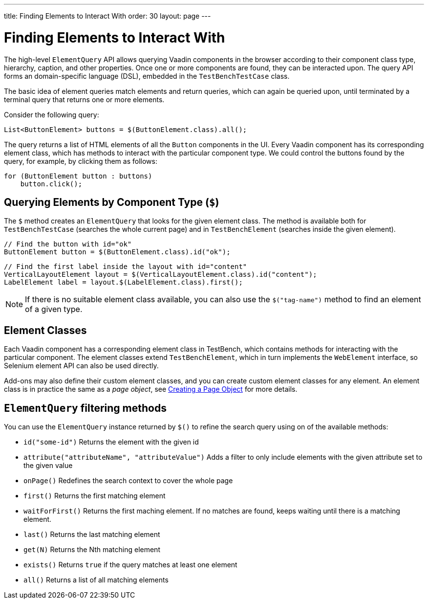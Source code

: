 ---
title: Finding Elements to Interact With
order: 30
layout: page
---

[[testbench.elementquery]]
= Finding Elements to Interact With

The high-level `ElementQuery` API allows querying Vaadin components in the browser
according to their component class type, hierarchy, caption, and other
properties. Once one or more components are found, they can be interacted upon.
The query API forms an domain-specific language (DSL), embedded in the
`TestBenchTestCase` class.

The basic idea of element queries match elements and return queries, which can
again be queried upon, until terminated by a terminal query that returns one or
more elements.

Consider the following query:

```java
List<ButtonElement> buttons = $(ButtonElement.class).all();
```

The query returns a list of HTML elements of all the `Button`
components in the UI. Every Vaadin component has its corresponding element
class, which has methods to interact with the particular component type. We
could control the buttons found by the query, for example, by clicking them as
follows:


```java
for (ButtonElement button : buttons)
    button.click();
```

[[testbench.elementquery.create]]
== Querying Elements by Component Type (`$`)

The `$` method creates an `ElementQuery` that looks for the given element class. The method is available both for `TestBenchTestCase` (searches the whole current page) and in `TestBenchElement` (searches inside the given element).

```java
// Find the button with id="ok"
ButtonElement button = $(ButtonElement.class).id("ok");
```

```java
// Find the first label inside the layout with id="content"
VerticalLayoutElement layout = $(VerticalLayoutElement.class).id("content");
LabelElement label = layout.$(LabelElement.class).first();
```

[NOTE]
If there is no suitable element class available, you can also use the `$("tag-name")` method to find an element of a given type.

[[testbench.elementquery.testbenchelement]]
== Element Classes

Each Vaadin component has a corresponding element class in TestBench, which
contains methods for interacting with the particular component. The element
classes extend `TestBenchElement`, which in turn implements the
`WebElement` interface, so Selenium element API can also be used directly.

Add-ons may also define their custom element classes, and you can create custom element classes for any element. An element class is in practice the same as a __page object__, see <<dummy/../testbench-maintainable-tests-using-page-objects#testbench.maintainable.pageobject.defining,Creating a Page Object>> for more details.

[[testbench.elementquery.elementquery]]
== `ElementQuery` filtering methods

You can use the `ElementQuery` instance returned by `$()` to refine the search query using on of the available methods:

* `id("some-id")` Returns the element with the given id
* `attribute("attributeName", "attributeValue")` Adds a filter to only include elements with the given attribute set to the given value
* `onPage()` Redefines the search context to cover the whole page
* `first()` Returns the first matching element
* `waitForFirst()` Returns the first maching element. If no matches are found, keeps waiting until there is a matching element.
* `last()` Returns the last matching element
* `get(N)` Returns the Nth matching element
* `exists()` Returns `true` if the query matches at least one element   
* `all()` Returns a list of all matching elements


